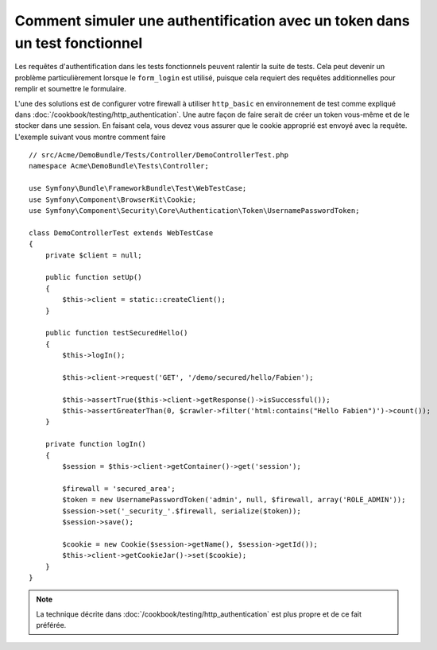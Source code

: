 .. index::
   single: Tests; Simuler une authentification

Comment simuler une authentification avec un token dans un test fonctionnel
===========================================================================

Les requêtes d'authentification dans les tests fonctionnels peuvent
ralentir la suite de tests. Cela peut devenir un problème particulièrement
lorsque le ``form_login`` est utilisé, puisque cela requiert des requêtes
additionnelles pour remplir et soumettre le formulaire.

L'une des solutions est de configurer votre firewall à utiliser ``http_basic``
en environnement de test comme expliqué dans :doc:`/cookbook/testing/http_authentication`.
Une autre façon de faire serait de créer un token vous-même  et de le stocker
dans une session. En faisant cela, vous devez vous assurer que le cookie approprié
est envoyé avec la requête. L'exemple suivant vous montre comment faire ::

    // src/Acme/DemoBundle/Tests/Controller/DemoControllerTest.php
    namespace Acme\DemoBundle\Tests\Controller;

    use Symfony\Bundle\FrameworkBundle\Test\WebTestCase;
    use Symfony\Component\BrowserKit\Cookie;
    use Symfony\Component\Security\Core\Authentication\Token\UsernamePasswordToken;

    class DemoControllerTest extends WebTestCase
    {
        private $client = null;

        public function setUp()
        {
            $this->client = static::createClient();
        }

        public function testSecuredHello()
        {
            $this->logIn();

            $this->client->request('GET', '/demo/secured/hello/Fabien');

            $this->assertTrue($this->client->getResponse()->isSuccessful());
            $this->assertGreaterThan(0, $crawler->filter('html:contains("Hello Fabien")')->count());
        }

        private function logIn()
        {
            $session = $this->client->getContainer()->get('session');

            $firewall = 'secured_area';
            $token = new UsernamePasswordToken('admin', null, $firewall, array('ROLE_ADMIN'));
            $session->set('_security_'.$firewall, serialize($token));
            $session->save();

            $cookie = new Cookie($session->getName(), $session->getId());
            $this->client->getCookieJar()->set($cookie);
        }
    }

.. note::

    La technique décrite dans :doc:`/cookbook/testing/http_authentication`
    est plus propre et de ce fait préférée.

